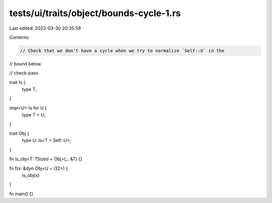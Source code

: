 tests/ui/traits/object/bounds-cycle-1.rs
========================================

Last edited: 2023-03-30 20:35:59

Contents:

.. code-block:: rs

    // Check that we don't have a cycle when we try to normalize `Self::U` in the
// bound below.

// check-pass

trait Is {
    type T;
}

impl<U> Is for U {
    type T = U;
}

trait Obj {
    type U: Is<T = Self::U>;
}

fn is_obj<T: ?Sized + Obj>(_: &T) {}

fn f(x: &dyn Obj<U = i32>) {
    is_obj(x)
}

fn main() {}


